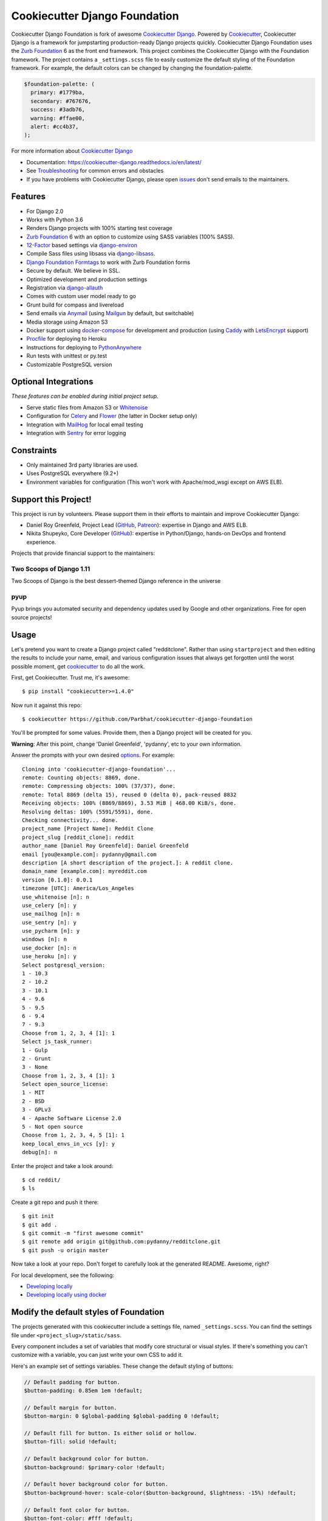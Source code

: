 Cookiecutter Django Foundation
==============================

.. image:: https://travis-ci.org/Parbhat/cookiecutter-django-foundation.svg?branch=master
     :target: https://travis-ci.org/Parbhat/cookiecutter-django-foundation?branch=master
     :alt: Build Status

.. image:: https://pyup.io/repos/github/pydanny/cookiecutter-django/shield.svg
     :target: https://pyup.io/repos/github/pydanny/cookiecutter-django/
     :alt: Updates

.. image:: https://img.shields.io/badge/code%20style-black-000000.svg
    :target: https://github.com/ambv/black
    :alt: Code style: black

Cookiecutter Django Foundation is fork of awesome `Cookiecutter Django`_. Powered by Cookiecutter_, Cookiecutter Django
is a framework for jumpstarting production-ready Django projects quickly. Cookiecutter Django Foundation uses the `Zurb
Foundation`_ 6 as the front end framework. This project combines the Cookiecutter Django with the Foundation framework.
The project contains a ``_settings.scss`` file to easily customize the default styling of the Foundation framework.
For example, the default colors can be changed by changing the foundation-palette.

.. code:: sass

    $foundation-palette: (
      primary: #1779ba,
      secondary: #767676,
      success: #3adb76,
      warning: #ffae00,
      alert: #cc4b37,
    );

.. image:: http://i.imgur.com/Z9Q4W37.png
     :alt: Foundation Django

For more information about `Cookiecutter Django`_

* Documentation: https://cookiecutter-django.readthedocs.io/en/latest/
* See Troubleshooting_ for common errors and obstacles
* If you have problems with Cookiecutter Django, please open issues_ don't send
  emails to the maintainers.

.. _cookiecutter: https://github.com/audreyr/cookiecutter

.. _Troubleshooting: https://cookiecutter-django.readthedocs.io/en/latest/troubleshooting.html

.. _528: https://github.com/pydanny/cookiecutter-django/issues/528#issuecomment-212650373
.. _issues: https://github.com/pydanny/cookiecutter-django/issues/new

.. _Cookiecutter Django: https://github.com/pydanny/cookiecutter-django

Features
---------

* For Django 2.0
* Works with Python 3.6
* Renders Django projects with 100% starting test coverage
* `Zurb Foundation`_ 6 with an option to customize using SASS variables (100% SASS).
* 12-Factor_ based settings via django-environ_
* Compile Sass files using libsass via django-libsass_.
* `Django Foundation Formtags`_ to work with Zurb Foundation forms
* Secure by default. We believe in SSL.
* Optimized development and production settings
* Registration via django-allauth_
* Comes with custom user model ready to go
* Grunt build for compass and livereload
* Send emails via Anymail_ (using Mailgun_ by default, but switchable)
* Media storage using Amazon S3
* Docker support using docker-compose_ for development and production (using Caddy_ with LetsEncrypt_ support)
* Procfile_ for deploying to Heroku
* Instructions for deploying to PythonAnywhere_
* Run tests with unittest or py.test
* Customizable PostgreSQL version


Optional Integrations
---------------------

*These features can be enabled during initial project setup.*

* Serve static files from Amazon S3 or Whitenoise_
* Configuration for Celery_ and Flower_ (the latter in Docker setup only)
* Integration with MailHog_ for local email testing
* Integration with Sentry_ for error logging

.. _django-libsass: https://github.com/torchbox/django-libsass
.. _Django Foundation Formtags: https://github.com/chrisdev/django-foundation-formtags
.. _Zurb Foundation: http://foundation.zurb.com/
.. _django-environ: https://github.com/joke2k/django-environ
.. _12-Factor: http://12factor.net/
.. _django-allauth: https://github.com/pennersr/django-allauth
.. _django-avatar: https://github.com/grantmcconnaughey/django-avatar
.. _Procfile: https://devcenter.heroku.com/articles/procfile
.. _Mailgun: http://www.mailgun.com/
.. _Whitenoise: https://whitenoise.readthedocs.io/
.. _Celery: http://www.celeryproject.org/
.. _Flower: https://github.com/mher/flower
.. _Anymail: https://github.com/anymail/django-anymail
.. _MailHog: https://github.com/mailhog/MailHog
.. _Sentry: https://sentry.io/welcome/
.. _docker-compose: https://github.com/docker/compose
.. _PythonAnywhere: https://www.pythonanywhere.com/
.. _Caddy: https://caddyserver.com/
.. _LetsEncrypt: https://letsencrypt.org/

Constraints
-----------

* Only maintained 3rd party libraries are used.
* Uses PostgreSQL everywhere (9.2+)
* Environment variables for configuration (This won't work with Apache/mod_wsgi except on AWS ELB).

Support this Project!
----------------------

This project is run by volunteers. Please support them in their efforts to maintain and improve Cookiecutter Django:

* Daniel Roy Greenfeld, Project Lead (`GitHub <https://github.com/pydanny>`_, `Patreon <https://www.patreon.com/danielroygreenfeld>`_): expertise in Django and AWS ELB.

* Nikita Shupeyko, Core Developer (`GitHub <https://github.com/webyneter>`_): expertise in Python/Django, hands-on DevOps and frontend experience.

Projects that provide financial support to the maintainers:

Two Scoops of Django 1.11
~~~~~~~~~~~~~~~~~~~~~~~~~

.. image:: https://cdn.shopify.com/s/files/1/0304/6901/products/tsd-111-alpha_medium.jpg?v=1499531513
   :name: Two Scoops of Django 1.11 Cover
   :align: center
   :alt: Two Scoops of Django
   :target: http://twoscoopspress.com/products/two-scoops-of-django-1-11

Two Scoops of Django is the best dessert-themed Django reference in the universe

pyup
~~~~~~~~~~~~~~~~~~

.. image:: https://pyup.io/static/images/logo.png
   :name: pyup
   :align: center
   :alt: pyup
   :target: https://pyup.io/

Pyup brings you automated security and dependency updates used by Google and other organizations. Free for open source projects!

Usage
------

Let's pretend you want to create a Django project called "redditclone". Rather than using ``startproject``
and then editing the results to include your name, email, and various configuration issues that always get forgotten until the worst possible moment, get cookiecutter_ to do all the work.

First, get Cookiecutter. Trust me, it's awesome::

    $ pip install "cookiecutter>=1.4.0"

Now run it against this repo::

    $ cookiecutter https://github.com/Parbhat/cookiecutter-django-foundation

You'll be prompted for some values. Provide them, then a Django project will be created for you.

**Warning**: After this point, change 'Daniel Greenfeld', 'pydanny', etc to your own information.

Answer the prompts with your own desired options_. For example::

    Cloning into 'cookiecutter-django-foundation'...
    remote: Counting objects: 8869, done.
    remote: Compressing objects: 100% (37/37), done.
    remote: Total 8869 (delta 15), reused 0 (delta 0), pack-reused 8832
    Receiving objects: 100% (8869/8869), 3.53 MiB | 468.00 KiB/s, done.
    Resolving deltas: 100% (5591/5591), done.
    Checking connectivity... done.
    project_name [Project Name]: Reddit Clone
    project_slug [reddit_clone]: reddit
    author_name [Daniel Roy Greenfeld]: Daniel Greenfeld
    email [you@example.com]: pydanny@gmail.com
    description [A short description of the project.]: A reddit clone.
    domain_name [example.com]: myreddit.com
    version [0.1.0]: 0.0.1
    timezone [UTC]: America/Los_Angeles
    use_whitenoise [n]: n
    use_celery [n]: y
    use_mailhog [n]: n
    use_sentry [n]: y
    use_pycharm [n]: y
    windows [n]: n
    use_docker [n]: n
    use_heroku [n]: y
    Select postgresql_version:
    1 - 10.3
    2 - 10.2
    3 - 10.1
    4 - 9.6
    5 - 9.5
    6 - 9.4
    7 - 9.3
    Choose from 1, 2, 3, 4 [1]: 1
    Select js_task_runner:
    1 - Gulp
    2 - Grunt
    3 - None
    Choose from 1, 2, 3, 4 [1]: 1
    Select open_source_license:
    1 - MIT
    2 - BSD
    3 - GPLv3
    4 - Apache Software License 2.0
    5 - Not open source
    Choose from 1, 2, 3, 4, 5 [1]: 1
    keep_local_envs_in_vcs [y]: y
    debug[n]: n

Enter the project and take a look around::

    $ cd reddit/
    $ ls

Create a git repo and push it there::

    $ git init
    $ git add .
    $ git commit -m "first awesome commit"
    $ git remote add origin git@github.com:pydanny/redditclone.git
    $ git push -u origin master

Now take a look at your repo. Don't forget to carefully look at the generated README. Awesome, right?

For local development, see the following:

* `Developing locally`_
* `Developing locally using docker`_

.. _options: http://cookiecutter-django.readthedocs.io/en/latest/project-generation-options.html
.. _`Developing locally`: http://cookiecutter-django.readthedocs.io/en/latest/developing-locally.html
.. _`Developing locally using docker`: http://cookiecutter-django.readthedocs.io/en/latest/developing-locally-docker.html

Modify the default styles of Foundation
---------------------------------------

The projects generated with this cookiecutter include a settings file, named ``_settings.scss``. You can find the settings
file under ``<project_slug>/static/sass``.

Every component includes a set of variables that modify core structural or visual styles. If there's something you can't
customize with a variable, you can just write your own CSS to add it.


Here's an example set of settings variables. These change the default styling of buttons:

.. code:: sass

    // Default padding for button.
    $button-padding: 0.85em 1em !default;

    // Default margin for button.
    $button-margin: 0 $global-padding $global-padding 0 !default;

    // Default fill for button. Is either solid or hollow.
    $button-fill: solid !default;

    // Default background color for button.
    $button-background: $primary-color !default;

    // Default hover background color for button.
    $button-background-hover: scale-color($button-background, $lightness: -15%) !default;

    // Default font color for button.
    $button-font-color: #fff !default;

    // Default alternative font color for button.
    $button-font-color-alt: #000 !default;

    // Default radius for button.
    $button-radius: 0 !default;

    // Default sizes for button.
    $button-sizes: (
      tiny: 0.7,
      small: 0.8,
      medium: 1,
      large: 1.3,
    ) !default;

    // Default font size for button.
    $button-font-size: 0.9rem !default;

    // Default opacity for a disabled button.
    $button-opacity-disabled: 0.25 !default;

Contributing
------------

Contributions are always welcome to improve this project. If you think you've found a bug or are interested in contributing
fork this project and send the pull request. After review, your pull request will be merged. We are always happy to receive
pull requests. If you identify any issue, please raise it in the issues section.
